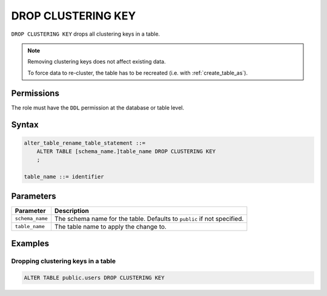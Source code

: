 .. _drop_clustering_key:

**********************
DROP CLUSTERING KEY
**********************

``DROP CLUSTERING KEY`` drops all clustering keys in a table.

.. note:: 
   
   Removing clustering keys does not affect existing data.
   
   To force data to re-cluster, the table has to be recreated (i.e. with :ref:`create_table_as`).

Permissions
=============

The role must have the ``DDL`` permission at the database or table level.

Syntax
==========

.. code-block:: postgres

   alter_table_rename_table_statement ::=
       ALTER TABLE [schema_name.]table_name DROP CLUSTERING KEY
       ;

   table_name ::= identifier


Parameters
============

.. list-table:: 
   :widths: auto
   :header-rows: 1
   
   * - Parameter
     - Description
   * - ``schema_name``
     - The schema name for the table. Defaults to ``public`` if not specified.
   * - ``table_name``
     - The table name to apply the change to.


Examples
===========

Dropping clustering keys in a table
-----------------------------------------

.. code-block:: postgres

   ALTER TABLE public.users DROP CLUSTERING KEY


